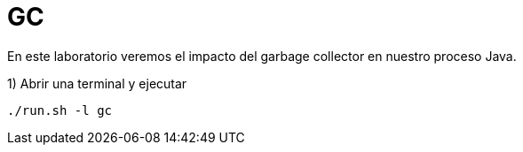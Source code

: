 = GC

En este laboratorio veremos el impacto del garbage collector en nuestro proceso Java.

1) Abrir una terminal y ejecutar

[source,bash]
----
./run.sh -l gc
----